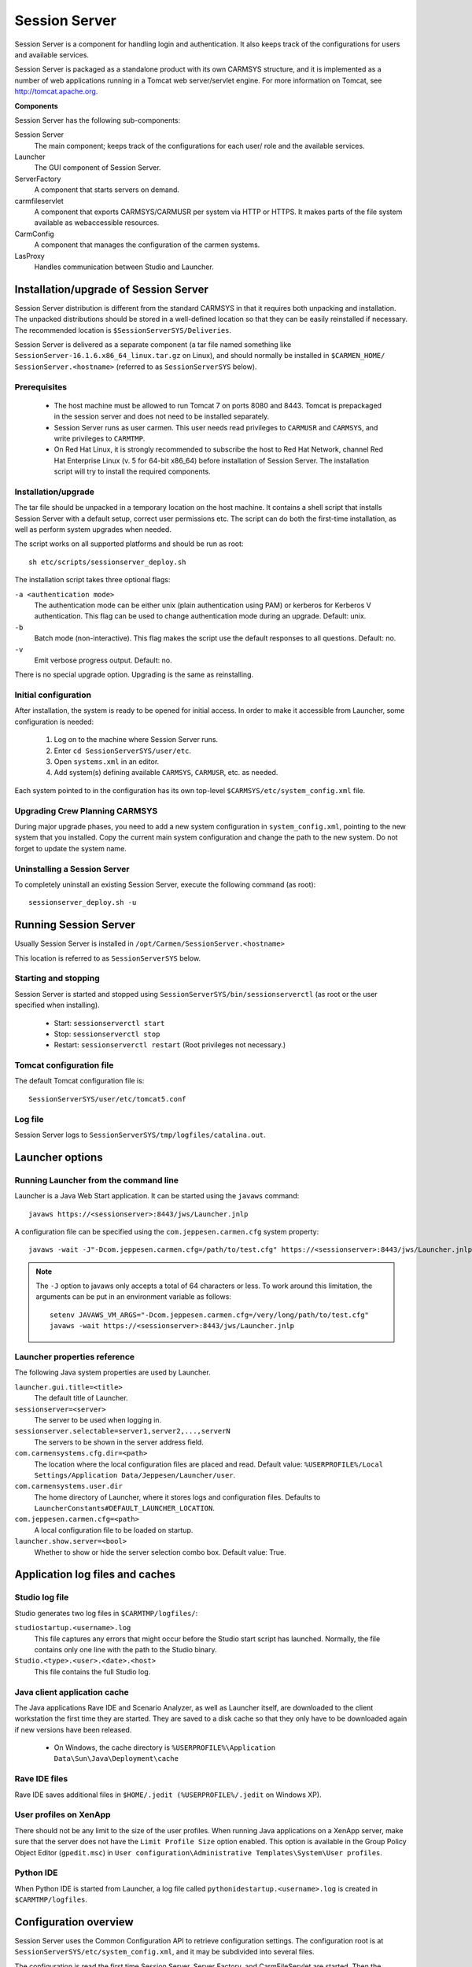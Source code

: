 .. _session_server:

Session Server
==============

Session Server is a component for handling login and authentication. It also
keeps track of the configurations for users and available services.

Session Server is packaged as a standalone product with its own CARMSYS
structure, and it is implemented as a number of web applications running in a
Tomcat web server/servlet engine. For more information on Tomcat, see
http://tomcat.apache.org.

**Components**

Session Server has the following sub-components:

Session Server
   The main component; keeps track of the configurations for each user/
   role and the available services.
Launcher
   The GUI component of Session Server.
ServerFactory
   A component that starts servers on demand.
carmfileservlet
   A component that exports CARMSYS/CARMUSR per system via
   HTTP or HTTPS. It makes parts of the file system available as webaccessible resources.
CarmConfig
   A component that manages the configuration of the carmen systems.
LasProxy
   Handles communication between Studio and Launcher.

.. _session_server.installation_upgrade_of_session_server:

Installation/upgrade of Session Server
--------------------------------------

Session Server distribution is different from the standard CARMSYS in that
it requires both unpacking and installation. The unpacked distributions should
be stored in a well-defined location so that they can be easily reinstalled if
necessary. The recommended location is ``$SessionServerSYS/Deliveries``.

Session Server is delivered as a separate component (a tar file named something
like ``SessionServer-16.1.6.x86_64_linux.tar.gz`` on Linux),
and should normally be installed in ``$CARMEN_HOME/
SessionServer.<hostname>`` (referred to as ``SessionServerSYS``
below).

Prerequisites
^^^^^^^^^^^^^

 * The host machine must be allowed to run Tomcat 7 on ports 8080 and 8443. 
   Tomcat is prepackaged in the session server and does not need to be 
   installed separately.
 * Session Server runs as user carmen. This user needs read privileges to
   ``CARMUSR`` and ``CARMSYS``, and write privileges to ``CARMTMP``.
 * On Red Hat Linux, it is strongly recommended to subscribe the host to
   Red Hat Network, channel Red Hat Enterprise Linux (v. 5 for 64-bit
   x86_64) before installation of Session Server. The installation script will
   try to install the required components.

Installation/upgrade
^^^^^^^^^^^^^^^^^^^^

The tar file should be unpacked in a temporary location on the host machine.
It contains a shell script that installs Session Server with a default setup,
correct user permissions etc. The script can do both the first-time installation, as
well as perform system upgrades when needed.

The script works on all supported platforms and should be run as root::

  sh etc/scripts/sessionserver_deploy.sh

The installation script takes three optional flags:

``-a <authentication mode>``
   The authentication mode can be either unix (plain authentication
   using PAM) or kerberos for Kerberos V authentication. This flag can
   be used to change authentication mode during an upgrade. Default:
   unix.
``-b``
   Batch mode (non-interactive). This flag makes the script use the default
   responses to all questions. Default: no.
``-v``
   Emit verbose progress output. Default: no.

There is no special upgrade option. Upgrading is the same as reinstalling.

Initial configuration
^^^^^^^^^^^^^^^^^^^^^

After installation, the system is ready to be opened for initial access. In order
to make it accessible from Launcher, some configuration is needed:

 1. Log on to the machine where Session Server runs.
 2. Enter ``cd SessionServerSYS/user/etc``.
 3. Open ``systems.xml`` in an editor.
 4. Add system(s) defining available ``CARMSYS``, ``CARMUSR``, etc. as needed.

Each system pointed to in the configuration has its own top-level
``$CARMSYS/etc/system_config.xml`` file.

Upgrading Crew Planning CARMSYS
^^^^^^^^^^^^^^^^^^^^^^^^^^^^^^^

During major upgrade phases, you need to add a new system configuration in
``system_config.xml``, pointing to the new system that you installed. Copy
the current main system configuration and change the path to the new system.
Do not forget to update the system name.

Uninstalling a Session Server
^^^^^^^^^^^^^^^^^^^^^^^^^^^^^

To completely uninstall an existing Session Server, execute the following
command (as root)::

  sessionserver_deploy.sh -u

Running Session Server
----------------------

Usually Session Server is installed in
``/opt/Carmen/SessionServer.<hostname>``

This location is referred to as ``SessionServerSYS`` below.

Starting and stopping
^^^^^^^^^^^^^^^^^^^^^

Session Server is started and stopped using
``SessionServerSYS/bin/sessionserverctl`` (as root or the user specified when installing).

 * Start: ``sessionserverctl start``
 * Stop: ``sessionserverctl stop``
 * Restart: ``sessionserverctl restart`` (Root privileges not necessary.)

Tomcat configuration file
^^^^^^^^^^^^^^^^^^^^^^^^^

The default Tomcat configuration file is::

  SessionServerSYS/user/etc/tomcat5.conf

Log file
^^^^^^^^

Session Server logs to ``SessionServerSYS/tmp/logfiles/catalina.out``.


Launcher options
----------------

Running Launcher from the command line
^^^^^^^^^^^^^^^^^^^^^^^^^^^^^^^^^^^^^^

Launcher is a Java Web Start application. It can be started using the ``javaws``
command::

  javaws https://<sessionserver>:8443/jws/Launcher.jnlp

A configuration file can be specified using the ``com.jeppesen.carmen.cfg`` system property::

  javaws -wait -J"-Dcom.jeppesen.carmen.cfg=/path/to/test.cfg" https://<sessionserver>:8443/jws/Launcher.jnlp

.. note::
   The ``-J`` option to javaws only accepts a total of 64 characters or less. To
   work around this limitation, the arguments can be put in an environment variable as follows::

     setenv JAVAWS_VM_ARGS="-Dcom.jeppesen.carmen.cfg=/very/long/path/to/test.cfg"
     javaws -wait https://<sessionserver>:8443/jws/Launcher.jnlp

Launcher properties reference
^^^^^^^^^^^^^^^^^^^^^^^^^^^^^

The following Java system properties are used by Launcher.

``launcher.gui.title=<title>``
   The default title of Launcher.
``sessionserver=<server>``
   The server to be used when logging in.
``sessionserver.selectable=server1,server2,...,serverN``
   The servers to be shown in the server address field.
``com.carmensystems.cfg.dir=<path>``
   The location where the local configuration files are placed and read.
   Default value: ``%USERPROFILE%/Local Settings/Application
   Data/Jeppesen/Launcher/user``.
``com.carmensystems.user.dir``
   The home directory of Launcher, where it stores logs and configuration
   files. Defaults to ``LauncherConstants#DEFAULT_LAUNCHER_LOCATION``.
``com.jeppesen.carmen.cfg=<path>``
   A local configuration file to be loaded on startup.
``launcher.show.server=<bool>``
   Whether to show or hide the server selection combo box.
   Default value: True.

Application log files and caches
--------------------------------

Studio log file
^^^^^^^^^^^^^^^

Studio generates two log files in ``$CARMTMP/logfiles/``:

``studiostartup.<username>.log``
   This file captures any errors that might occur before the Studio start
   script has launched. Normally, the file contains only one line with the
   path to the Studio binary.
``Studio.<type>.<user>.<date>.<host>``
   This file contains the full Studio log.

Java client application cache
^^^^^^^^^^^^^^^^^^^^^^^^^^^^^

The Java applications Rave IDE and Scenario Analyzer, as well as Launcher
itself, are downloaded to the client workstation the first time they are started.
They are saved to a disk cache so that they only have to be downloaded again
if new versions have been released.

 * On Windows, the cache directory is
   ``%USERPROFILE%\Application Data\Sun\Java\Deployment\cache``

Rave IDE files
^^^^^^^^^^^^^^

Rave IDE saves additional files in ``$HOME/.jedit (%USERPROFILE%/.jedit`` on Windows XP).

User profiles on XenApp
^^^^^^^^^^^^^^^^^^^^^^^

There should not be any limit to the size of the user profiles. When running
Java applications on a XenApp server, make sure that the server does not have
the ``Limit Profile Size`` option enabled. This option is available in the
Group Policy Object Editor (``gpedit.msc``) in ``User
configuration\Administrative Templates\System\User
profiles``.

Python IDE
^^^^^^^^^^

When Python IDE is started from Launcher, a log file called
``pythonidestartup.<username>.log`` is created in
``$CARMTMP/logfiles``.

.. _session_server.configuration_overview:

Configuration overview
----------------------

Session Server uses the Common Configuration API to retrieve configuration
settings. The configuration root is at
``SessionServerSYS/etc/system_config.xml``, and it may be subdivided into several files.

The configuration is read the first time Session Server, Server Factory, and
CarmFileServlet are started. Then the configuration is re-read every time any
of the configuration files is modified.

The ``SessionServerSYS/etc/system_config.xml`` file is read-only.
Definition of the actual systems (available CARMSYS and CARMUSR) must be
done in ``SessionServerSYS/user/etc/systems.xml`` 

Global configuration properties
^^^^^^^^^^^^^^^^^^^^^^^^^^^^^^^

Systems
+++++++

Session Server retrieves the available systems from the included file
``SessionServerSYS/user/etc/systems.xml``.

Example of a sample system definition::

  <system name="sample1">
    <CARMUSR>/opt/Carmen/sample_system/carmusr</CARMUSR>
    <CARMSYS>/opt/Carmen/sample_system/carmsys</CARMSYS>
    <CARMTMP>/opt/Carmen/sample_system/carmtmp</CARMTMP>
  </system>

For more information about system settings, see "Defining dynamic systems".

.. note::

  Use only A-Z, a-z, - (dash) and _ (underscore) characters in system names.

CarmFileServlet uses the name of the system as the root in the exported file
structure (``/carmfileservlet/<system_name>``). CarmFileServlet needs
at least CARMSYS, but will also look for CARMUSR and CARMTMP when
creating the exported file structure.

Session Server and the Server Factory remember the name and will make it
available as an environment variable when retrieving configurations from the
named system. All elements defined in ``<systems>/<system
name="xxx">`` will be used as environment variables when retrieving the
configuration for the system. This only works if at least one CARMSYS is
defined.

Reloading the configuration
+++++++++++++++++++++++++++

The configuration is reloaded when the Session Server's ``systems.xml`` file
(or any of the included files) is changed. The configuration is reloaded at
most every 10 seconds. If reading the configuration fails for some reason, the
most recent previous working configuration is used.


General system configuration
----------------------------

Users
^^^^^

Each user has a name and contains one or more roles and applications. These
applications, specified either explicitly or indirectly through roles, are the
applications available to the user. They will appear in Launcher in the same
order as they are found here.

The system defines the following environment variables.

``user``
   The user name used in Launcher.
``CARMROLES``
   A list of all roles for the user, if any.

Note that all of the above are defined late, that is, they cannot be used in files
that are included. "``user``" is used instead of "``USER``" since the latter is
used for the user of the Session Server process (Tomcat).

Applications
^^^^^^^^^^^^

Each application has a name and must contain the following subelements.

``name``
   User-readable name.
``icon``
   Path to a suitable icon to show in Launcher.
``tooltip``
   The tooltip to use in Launcher.
``bundle.url``
   Path to JAR file.
``group``
   Launcher UI groups applications in bordered areas based on this property.

**Optional**

``requires``
   Specifies requirements for an application.

It is possible to use ``${SYSTEM}`` and ``${APPLICATION}`` in the entries of an
application. They are initiated with system name and application name
respectively. The system will define the entry bundle.id as ``${SYSTEM}.${APPLICATION}``.
Note that ``${APPLICATION}`` is defined late, that
is, an include cannot use ``${APPLICATION}`` in the file path.

Example::

  <application name="tableeditor">
    <name>Table Editor</name>
    <icon>%{filepath}/data/config/XResources/table.png</icon>
    <tooltip>Start Table Editor - ${SYSTEM}</tooltip>
    <bundle.url>%{jarpath}/tableeditor-all.jar</bundle.url>
    <modelserver>${SYSTEM}.modelserver</modelserver>
    <arg>-o</arg>
    <arg>-q</arg>
    <arg>-c</arg>
    <arg>%{dbconnect}</arg>
    <arg>-s</arg>
    <arg>%{dbschema}</arg>
  </application>

**Special elements**

One or several ``<arg>`` elements may be used. They will be translated into one
args-property, with the number of ``arg`` elements, and a series of ``arg.x``
properties where ``i`` goes from ``0`` to ``args-1``.

Properties are flat, but there is a special syntax for ``<start_server>`` and
``<environment>``.

.. admonition:: Example 1

  ::

    <start_servers>
    <server_key_A>server name A</server_key_A>
    <server_key_B>server name B</server_key_B>
    ...
    </start_servers>

  is translated into
  
  ::

    start_servers/server_key_A = server name A
    start_servers/server_key_B = server name B

.. admonition:: Example 2

  ::

    <environment>
    <var>environment variable A</var>
    <var>environment variable B</var>
    ...
    </environment>

  is translated into:

  ::

    environment/var.0 = environment variable A
    environment/var.1 = environment variable B
    ...
    environment/vars = number of var

Server Factory
^^^^^^^^^^^^^^

When the Server Factory reads the config for a system it looks for configuration
of services: ``serverfactory/services/service``.

Example::

  <serverfactory>
    <services>
      <service name="studio">
        <isHost/>
        <sge>
        <host>%{default_sge_host}</host>
        </sge>
      </service>
      <service name="modelserver">
        <isServer/>
        <sge>
          <server>%{default_sge_server}</server>
        </sge>
        <tmpdir>/carm/proj/ay/tmp</tmpdir>
        <cwdir>${CARMUSR}</cwdir>
        <command>${CARMUSR}/bin/startMirador.sh</command>
        <arg>--watchdog</arg>
        <arg>--linkfile</arg>
        <arg>${tmpfile}</arg>
      </service>
        ...
    <services>
  <serverfactory>

Service
+++++++

Each service has a name attribute. Services can be of two kinds, host or
spawn. The former is used when the application starts the server on its own,
for example, using ``sshlib``, and needs a suitable host. The latter is when the
Server Factory starts the server and returns a link to the running server. A
service can be of both kinds at the same time.

Host
++++

A service with the ``<isHost/>`` element needs no other elements if no load
scheduling is used (the server running the Server Factory will be returned in
this case.)

If basic load scheduling is used then a list of suitable hosts is given as ``basic/hosts/\*``.
If Oracle Grid Engine is used then the entry ``sge/host`` contains a
command that will return a suitable host. This command may refer to variables
that are submitted in the call to the host, for example, ``${user}``.

Server
++++++

A service with the ``<isServer/>`` element must contain at least the entry
``<command>``. Server Factory expects that the command starts the server and
writes a link to the running server in ``${tmpfile}``. The ``${tmpfile}`` can be
defined by the user, if not then the Server Factory will define it. The element
tmpdir can be used to tell the Server Factory where to create the tmpfile.

Other useful entries are:

``cwdir``
   The current working directory for the server, not used when Oracle
   Grid Engine is used.
``arg``
   Adds one or more arguments to the command.

If basic load scheduling is used then a list of suitable hosts is given as
``basic/hosts/\*``. If Oracle Grid Engine is used, then the entry ``sge/server``
contains a command that will run the command on a suitable host. This command
may refer to variables that are submitted in the call to the server, for
example, ``${user}``.

CarmFileServlet and file access control
^^^^^^^^^^^^^^^^^^^^^^^^^^^^^^^^^^^^^^^

The CarmFileServlet by default exports all files in the Session Server
CARMSYS/CARMUSR using HTTP. It is possible to restrict which files that
can be read by adding ``<carmfileservlet>`` to the top level of the Session
Server configuration. However, all directories will still be accessible; it is
only files that can be restricted. A file is accessible if:

 * at least one path segment in a show element is a substring of the path to
   the file
 * and no path segment in a hide element is a substring of the path to the
   file.

Example::

  <carmfileservlet>
    <show>path_segment_1</show>
    <show>path_segment_2</show>
    ...
    <hide>path_segment_3</hide>
    <hide>path_segment_4</hide>
    ...
  </carmfileservlet>

Roles
+++++

It is also possible to control file access by using roles.

Example::

  <show role="SalaryAdmin">output/SALARY</show>

This example illustrates how the ``output/SALARY`` path will only be accessible
to authenticated users that can assume the SalaryAdmin role.

It is possible to supply a comma-separated role list, for example
"``SalaryAdmin,Administrator``". Note that there is no role-selection step in
CarmFileServlet. If you can select at least one of the required roles, you are
considered authorized for accessing the files.

There is a special role, open, that enables unencrypted HTTP access to the
exact path specified.

Example::

  <show role="open"></show>


Configuration for Jeppesen Crew Management
------------------------------------------

This section describes the standard Session Server and system configuration.

Session Server CARMSYS
^^^^^^^^^^^^^^^^^^^^^^

Directories and files are listed in this section. Files that may be modified after
installation are in the user subdirectory.

``bin/``
   ``get_host``

   Default script for locating a host on which to run Studio. This script
   first checks if the ``$CARMUSR/bin/get_host`` script exists. If so, that script
   is used instead.

   ``check_installation``

   Script that checks the Session Server installation to see if it is complete
   and correctly configured.

   ``sessionserverctl``

   Session Server start/stop/restart script.

``bin/$ARCH``
   ``auth_validator``

   Helper binary used for username-password authentication (not used
   with Kerberos authentication).

   ``tomcat_serverlauncher``

   The binary that Session Server uses to launch model server instances.

``etc/``
   ``cacspolicy.xml``

   CACS permissions.

   ``cacspolicy_default.xml``

   Default CACS permissions.

   ``system_config.xml``

   This read-only file is the root of the whole configuration. It contains an
   include of ``$CARMUSR/etc/system.xml``, and defines properties for the
   Session Server itself as well as some default configuration settings for
   the systems.

   ``SessionServer-release``

   Information about the installed Session Server version.

   ``users.xml``

   Default users.

``lib/classes/``
   Session Server Java libraries.

``user/bin/``
   ``get_host.template``

   Template script for locating a host on which to run Studio. Enable the
   script by following the instructions inside it.

``user/data/``
   ``Launcher.po.template``

   Gettext template for localization of Launcher GUI.

   ``launcher.cfg.template``

   Template for site-wide system default properties for the Launcher client application.

``user/etc/``
   ``application_launcher.xml``

   Settings for Launcher.

   ``sessionservers.xml``

   Alternate Session Servers.

   ``systems.xml``

   Contains definitions of CARMSYS, CARMUSR, etc. for one or more
   systems.

   ``tomcat5.conf``

   Tomcat configuration file.

   ``users.xml``

   File defining the system default users. May be overridden by defining
   other users in CARMUSR, see ``CARMSYS/etc/system_config.xml``.

Crew planning CARMSYS
^^^^^^^^^^^^^^^^^^^^^

In a CARMSYS, the common configuration files are stored in the ``etc`` directory.

``etc/``

   This directory contains several files defining the default configuration
   for applications, roles, and users.

   ``application_pythonide.xml``

   Configuration for Python IDE.

   ``application_raveide.xml``

   Configuration for Rave IDE.

   ``application_scenarioanalyzer.xml``

   Configuration for Scenario Analyzer.

   ``application_studio.xml``

   Configuration for Studio.

   ``application_tableeditor_dtable_las.xml``

   Configuration for Table Editor for editing database tables.

   ``application_tableeditor_etable_las.xml``

   Configuration for Table Editor for editing etables (file based).

   ``application_tableeditor_standalone_dtable_las.xml``

   Configuration for Standalone Table Editor for editing database tables.

   ``application_xterm.xml``

   Configuration for xterm.

   ``config.xml``

   Configuration file for the CARMSYS.

   ``release_info.xml``

   File with CARMSYS release information.

   ``roles.xml``

   Configuration of roles.

   ``server_factory.xml``

   Server factory configuration.

   ``system_config.xml``

   Top-level configuration file. It only contains includes of
   ``$CARMUSR/etc/config.xml`` and ``$CARMSYS/etc/config.xml``.

   ``users.xml``

   Configuration of users.

``etc/scripts/``
    ``xmlconfig``

    Script for command line query of the XML configuration.

    ``functions``

    Shell script utilities.

Default roles and users
^^^^^^^^^^^^^^^^^^^^^^^

Roles ($CARMSYS/etc/roles.xml)
++++++++++++++++++++++++++++++

The default role in a CARMSYS is ``DefaultRole``. That role is given permissions
to use applications as in the following example.

Example::

  <roles>
    <role name="DefaultRole">
      <application>studio</application>
      <application>raveide</application>
      <application>pythonide</application>
      <application>scenarioanalyzer</application>
    </role>
  </roles>

Users ($CARMSYS/etc/users.xml)
++++++++++++++++++++++++++++++

The default user configuration allows all users to log in to the system. The
``any_user`` user is a wildcard representing any user.

Example::

  <users>
    <comment>Default users</comment>
    <user name="carmen" fullname="System support account">
      <role>DefaultRole</role>
    </user>
    <user name="any_user" fullname="Any user">
      <role>DefaultRole</role>
    </user>
  </users>

Defining dynamic systems
^^^^^^^^^^^^^^^^^^^^^^^^

Instead of using a system as defined in the Session Server's
``user/etc/systems.xml`` (shared system), it is possible to define a local system by
supplying settings as Java system properties in a custom configuration file.

User and role settings are always read from the default configuration and are
not affected by the use of local system definitions.

The Session Server hostname should be given as a qualified URL, for example ``hostname.domainname.com``.

Launcher configuration files
++++++++++++++++++++++++++++

In a configuration file (``*.cfg``), there is one line for each setting. A setting is
given as ``-D`` immediately followed by a name=value pair::

  -Dname=value

Only lines beginning with ``-D`` are considered. Lines starting with ``#`` or ``[`` are
silently ignored. Any other line beginnings generate a warning, but are still
ignored.

Example::

  # C17.cfg: sample config file that bypasses system settings
  -DCARMSYS=/opt/Carmen/Systems/standard_gpc_15.1.2_CARMSYS
  -DCARMUSR=/opt/Carmen/Users/Pac/v15_prod
  -DCARMDATA=/opt/Carmen/Data/Pac/Prod
  -DCARMTMP=/opt/Carmen/Tmp/Pac/Prod/15_1.2
  -DCARMSYSTEM=ProdPac
  -DCARMARCH=x86_64_linux
  -Dsessionserver=https://academyserver.academy.carmen.se:8443

The standard location for custom configuration files is the ``user/cfg``
subdirectory in the cache directory (``C:\Documents and
Settings\john\Application Data\Jeppesen\Launcher\user\cfg`` on Windows XP). See also Java
client application cache on page 74). Launcher includes a configuration file
editor that saves files in this directory. This editor is available to users
assigned to the role ``admin_persistent_systems``.

Host and platform selection
---------------------------

Studio Server selection
^^^^^^^^^^^^^^^^^^^^^^^

The ``SessionServerSYS/bin/get_host`` script is normally used to select
the Studio server. If there is a ``SessionServerSYS/user/bin/get_host``
script, it is used instead.

.. note::

   If fully qualified domain names are needed to reach the servers from the
   clients, you must create your own ``get_host`` script that returns the full names.

The following is an example of a custom ``get_host`` script that returns a fully
qualified host name::

  #!/bin/sh
  HOST=`(
  qhost $* | tail +3 | sort -n +3 | \
  grep -v " - " | awk '{print $1}'
  hostname
  ) 2>/dev/null | head -1`
  
  echo $HOST.got.jeppesensystems.com

Platform selection
^^^^^^^^^^^^^^^^^^

It is possible to specify what platform to spawn a process on from Session
Server. This is done by specifying a value for the ``CARMARCH`` variable. This
option is used in addition to the ones specified by
``<default_sge_host_options>`` and
``<default_sge_server_options>`` in the Session Server's
``server_factory.xml`` file.

Valid values for ``CARMARCH`` are:

 * ``x86_64_linux`` (default)
 * ``x86_64_suse``
 * ``x86_64_solaris``.

``CARMARCH`` can be specified in two ways:

 * By specifying ``<CARMARCH>[arch]</CARMARCH>`` for the system in the
   Session Server's ``user/etc/systems.xml`` file.
 * As a property in the Launcher configuration file if a local system is used.
   The ``CARMARCH`` value is passed to the ``get_host`` script.

Univa Grid Engine options
^^^^^^^^^^^^^^^^^^^^^^^^^

It is possible to add options to the Univa Grid Engine when a process is
spawned. This is done using the ``CARMSGE`` variable. The options are used in
addition to the ones specified by ``<default_sge_host_options>`` and
``<default_sge_server_options>`` in the Session Server's
``server_factory.xml`` file.

``CARMSGE`` can be specified in two ways:

 * By specifying ``<CARMSGE>[options]</CARMSGE>`` for the system in the
   Session Server's ``user/etc/systems.xml`` file.
 * As a Java property in the Launcher start script if the bypass mechanism is
   used. The Java property specification should be inside single quotes, to
   allow for spaces in the Univa Grid Engine options.

.. note::

   Currently, ``qsub``, ``qrsh``, and ``qhost`` are used as Univa Grid Engine commands.
   These commands have a slightly different set of available options.
   The contents of ``CARMSGE`` should be limited to options understood by all these
   commands. If you specify something unknown, the command invocation will
   likely fail.

Overriding system settings in CARMUSR
-------------------------------------

The default configuration does not require any special CARMUSR settings to
work. However, it is possible to override some of the default settings by modifying files in ``CARMUSR``.

Restricting user access to a system
^^^^^^^^^^^^^^^^^^^^^^^^^^^^^^^^^^^

The default configuration allows any user to access a system. To allow only
certain users, do as follows.

 1. Copy ``CARMSYS/etc/users.xml`` to ``CARMUSR/etc``.
 2. Add the allowed users to this file.

.. admonition:: Example

   The following ``$CARMUSR/etc/users.xml`` settings allow only users John
   and Jane to access the system.

   ::

     <users>
       <user name="john" fullname="John Doe">
         <role>DefaultRole</role>
       </user>
       <user name="jane" fullname="Jane Doe">
         <role>Planner</role>
       </user>
     </users>

Restricting user access to an application
^^^^^^^^^^^^^^^^^^^^^^^^^^^^^^^^^^^^^^^^^

The default role (``DefaultRole``) allows all users with this role to use all
applications.

.. admonition:: Example

   The following ``CARMUSR/etc/roles.xml`` setting allows users with role
   Planner to use only the Studio application.

   ::

     <roles>
       <role name="Planner">
         <application>studio</application>
       </role>
     </roles>

Modifying Studio configuration
^^^^^^^^^^^^^^^^^^^^^^^^^^^^^^

Extra Studio options can be passed by modifying the ``<cmd>`` element. You can
supply the name of a Python script to be executed, for example.

.. admonition:: Example

  ::

     <config>
       <applications>
         <application name="studio">
           <cmd mode="override">
             $CARMSYS/bin/studio -p "PythonRunFile(\"custom.py\")"
           </cmd>
         </application>
       </applications>
     </config>

Modifying tooltips and icons
^^^^^^^^^^^^^^^^^^^^^^^^^^^^

Default tooltips and icons for an application can be changed by overriding the
application in the user.

For icons there is a predefined iconpath variable whose value is
``%{filepath}/data/config/icons``. Put your custom icons in
``$CARMUSR/data/config/icons``, and refer to them using ``%{iconpath}``.
That will ensure that the paths work on all platforms.

.. admonition:: Example

   ::

     <application name="studio">
       <tooltip mode="override">Start Studio - ${CARMUSR}</tooltip>
       <icon mode="override">%{iconpath}/studio.gif</icon>
     </application>
        
.. _session_server.authentication_services:
        

